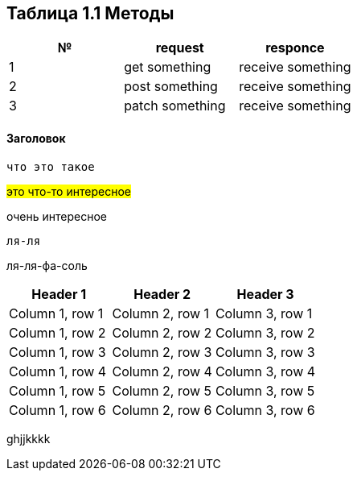 == Таблица 1.1 Методы

|===
|№ |request|responce

|1
|get something
|receive something

|2
|post something
|receive something

|3
|patch something
|receive something

|===
==== Заголовок
`что это такое`

#это что-то интересное#

[.line-through]#очень интересное#

 ля-ля


ля-ля-фа-соль

|===
|Header 1 |Header 2 |Header 3

|Column 1, row 1
|Column 2, row 1
|Column 3, row 1

|Column 1, row 2
|Column 2, row 2
|Column 3, row 2

|Column 1, row 3
|Column 2, row 3
|Column 3, row 3

|Column 1, row 4
|Column 2, row 4
|Column 3, row 4

|Column 1, row 5
|Column 2, row 5
|Column 3, row 5

|Column 1, row 6
|Column 2, row 6
|Column 3, row 6
|===

[.line-through]#ghjjkkkk#